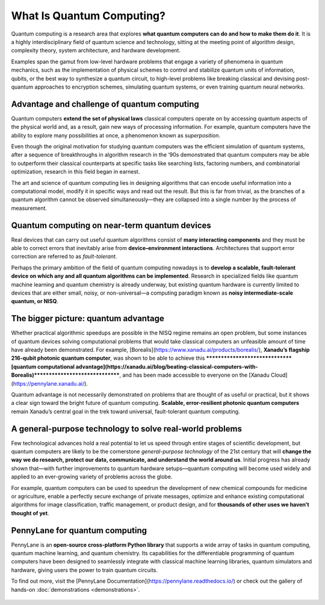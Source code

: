 .. role:: html(raw)
   :format: html

What Is Quantum Computing?
==========================

.. meta::
   :property="og:description": Quantum computing is a research area that explores what quantum computers can do and how to make them do it.
   :property="og:image": https://pennylane.ai/qml/_static/whatisqml/gpu_to_qpu.png

Quantum computing is a research area that explores **what quantum computers can do and how to make them do it**. It is a highly interdisciplinary field of quantum science and technology, sitting at the meeting point of algorithm design, complexity theory, system architecture, and hardware development.

Examples span the gamut from low-level hardware problems that engage a variety of phenomena in quantum mechanics, such as the implementation of physical schemes to control and stabilize quantum units of information, qubits, or the best way to synthesize a quantum circuit, to high-level problems like breaking classical and devising post-quantum approaches to encryption schemes, simulating quantum systems, or even training quantum neural networks.


Advantage and challenge of quantum computing
~~~~~~~~~~~~~~~~~~~~~~~~~~~~~~~~~~~~~~~~~~~~

.. image:: /_static/whatisqml/gpu_to_qpu.png
    :align: right
    :width: 45%
    :target: javascript:void(0);


Quantum computers **extend the set of physical laws** classical computers operate on by accessing quantum aspects of the physical world and, as a result, gain new ways of processing information. For example, quantum computers have the ability to explore many possibilities at once, a phenomenon known as *superposition*.

Even though the original motivation for studying quantum computers was the efficient simulation of quantum systems, after a sequence of breakthroughs in algorithm research in the ‘90s demonstrated that quantum computers may be able to outperform their classical counterparts at specific tasks like searching lists, factoring numbers, and combinatorial optimization, research in this field began in earnest.

The art and science of quantum computing lies in designing algorithms that can encode useful information into a computational model, modify it in specific ways and read out the result. But this is far from trivial, as the branches of a quantum algorithm cannot be observed simultaneously—they are collapsed into a single number by the process of measurement.

Quantum computing on near-term quantum devices
~~~~~~~~~~~~~~~~~~~~~~~~~~~~~~~~~~~~~~~~~~~~~~

.. image:: /_static/whatisqml/quantum_devices_ai.png
    :align: left
    :width: 60%
    :target: javascript:void(0);

Real devices that can carry out useful quantum algorithms consist of **many interacting components** and they must be able to correct errors that inevitably arise from **device–environment interactions**. Architectures that support error correction are referred to as *fault-tolerant*.

Perhaps the primary ambition of the field of quantum computing nowadays is to **develop a scalable, fault-tolerant device on which any and all quantum algorithms can be implemented**. Research in specialized fields like quantum machine learning and quantum chemistry is already underway, but existing quantum hardware is currently limited to devices that are either small, noisy, or non-universal—a computing paradigm known as **noisy intermediate-scale quantum, or NISQ**.

The bigger picture: quantum advantage
~~~~~~~~~~~~~~~~~~~~~~~~~~~~~~~~~~~~~

.. image:: /_static/whatisqml/trainable_circuit.png
    :align: right
    :width: 55%
    :target: javascript:void(0);

Whether practical algorithmic speedups are possible in the NISQ regime remains an open problem, but some instances of quantum devices solving computational problems that would take classical computers an unfeasible amount of time have already been demonstrated. For example, [Borealis](https://www.xanadu.ai/products/borealis/), **Xanadu’s flagship 216-qubit photonic quantum computer**, was shown to be able to achieve this *******************************[quantum computational advantage](https://xanadu.ai/blog/beating-classical-computers-with-Borealis)*******************************, and has been made accessible to everyone on the [Xanadu Cloud](https://pennylane.xanadu.ai/).

Quantum advantage is not necessarily demonstrated on problems that are thought of as useful or practical, but it shows a clear sign toward the bright future of quantum computing. **Scalable, error-resilient photonic quantum computers** remain Xanadu’s central goal in the trek toward universal, fault-tolerant quantum computing.

A general-purpose technology to solve real-world problems
~~~~~~~~~~~~~~~~~~~~~~~~~~~~~~~~~~~~~~~~~~~~~~~~~~~~~~~~~

Few technological advances hold a real potential to let us speed through entire stages of scientific development, but quantum computers are likely to be the cornerstone *general-purpose technology* of the 21st century that will **change the way we do research, protect our data, communicate, and understand the world around us**. Initial progress has already shown that—with further improvements to quantum hardware setups—quantum computing will become used widely and applied to an ever-growing variety of problems across the globe.

For example, quantum computers can be used to speedrun the development of new chemical compounds for medicine or agriculture, enable a perfectly secure exchange of private messages, optimize and enhance existing computational algorithms for image classification, traffic management, or product design, and for **thousands of other uses we haven’t thought of yet**.

PennyLane for quantum computing
~~~~~~~~~~~~~~~~~~~~~~~~~~~~~~~

PennyLane is an **open-source cross-platform Python library** that supports a wide array of tasks in quantum computing, quantum machine learning, and quantum chemistry. Its capabilities for the differentiable programming of quantum computers have been designed to seamlessly integrate with classical machine learning libraries, quantum simulators and hardware, giving users the power to train quantum circuits.

To find out more, visit the [PennyLane Documentation](https://pennylane.readthedocs.io/) or check out the gallery of hands-on :doc:`demonstrations <demonstrations>`.

.. figure:: /_static/whatisqml/jigsaw.png
    :align: center
    :width: 70%
    :target: javascript:void(0);
